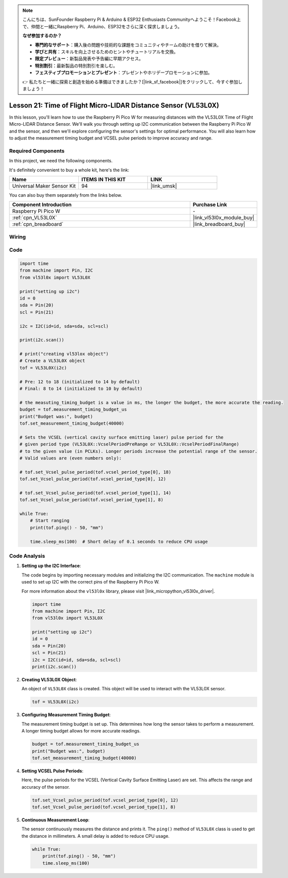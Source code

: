 .. note::

    こんにちは、SunFounder Raspberry Pi & Arduino & ESP32 Enthusiasts Communityへようこそ！Facebook上で、仲間と一緒にRaspberry Pi、Arduino、ESP32をさらに深く探求しましょう。

    **なぜ参加するのか？**

    - **専門的なサポート**：購入後の問題や技術的な課題をコミュニティやチームの助けを借りて解決。
    - **学びと共有**：スキルを向上させるためのヒントやチュートリアルを交換。
    - **限定プレビュー**：新製品発表や予告編に早期アクセス。
    - **特別割引**：最新製品の特別割引を楽しむ。
    - **フェスティブプロモーションとプレゼント**：プレゼントやホリデープロモーションに参加。

    👉 私たちと一緒に探索と創造を始める準備はできましたか？[|link_sf_facebook|]をクリックして、今すぐ参加しましょう！

.. _pico_lesson21_vl53l0x:

Lesson 21: Time of Flight Micro-LIDAR Distance Sensor (VL53L0X)
====================================================================

In this lesson, you'll learn how to use the Raspberry Pi Pico W for measuring distances with the VL53L0X Time of Flight Micro-LIDAR Distance Sensor. We'll walk you through setting up I2C communication between the Raspberry Pi Pico W and the sensor, and then we'll explore configuring the sensor's settings for optimal performance. You will also learn how to adjust the measurement timing budget and VCSEL pulse periods to improve accuracy and range.

Required Components
--------------------------

In this project, we need the following components. 

It's definitely convenient to buy a whole kit, here's the link: 

.. list-table::
    :widths: 20 20 20
    :header-rows: 1

    *   - Name	
        - ITEMS IN THIS KIT
        - LINK
    *   - Universal Maker Sensor Kit
        - 94
        - |link_umsk|

You can also buy them separately from the links below.

.. list-table::
    :widths: 30 10
    :header-rows: 1

    *   - Component Introduction
        - Purchase Link

    *   - Raspberry Pi Pico W
        - \-
    *   - :ref:`cpn_VL53L0X`
        - |link_vl53l0x_module_buy|
    *   - :ref:`cpn_breadboard`
        - |link_breadboard_buy|


Wiring
---------------------------

.. image:: img/Lesson_21_vl53l0x_bb.png
    :width: 100%


Code
---------------------------

.. code-block:: python

   import time
   from machine import Pin, I2C
   from vl53l0x import VL53L0X
   
   print("setting up i2c")
   id = 0
   sda = Pin(20)
   scl = Pin(21)
   
   i2c = I2C(id=id, sda=sda, scl=scl)
   
   print(i2c.scan())
   
   # print("creating vl53lox object")
   # Create a VL53L0X object
   tof = VL53L0X(i2c)
   
   # Pre: 12 to 18 (initialized to 14 by default)
   # Final: 8 to 14 (initialized to 10 by default)
   
   # the measuting_timing_budget is a value in ms, the longer the budget, the more accurate the reading.
   budget = tof.measurement_timing_budget_us
   print("Budget was:", budget)
   tof.set_measurement_timing_budget(40000)
   
   # Sets the VCSEL (vertical cavity surface emitting laser) pulse period for the
   # given period type (VL53L0X::VcselPeriodPreRange or VL53L0X::VcselPeriodFinalRange)
   # to the given value (in PCLKs). Longer periods increase the potential range of the sensor.
   # Valid values are (even numbers only):
   
   # tof.set_Vcsel_pulse_period(tof.vcsel_period_type[0], 18)
   tof.set_Vcsel_pulse_period(tof.vcsel_period_type[0], 12)
   
   # tof.set_Vcsel_pulse_period(tof.vcsel_period_type[1], 14)
   tof.set_Vcsel_pulse_period(tof.vcsel_period_type[1], 8)
   
   while True:
       # Start ranging
       print(tof.ping() - 50, "mm")
   
       time.sleep_ms(100)  # Short delay of 0.1 seconds to reduce CPU usage


Code Analysis
---------------------------

#. **Setting up the I2C Interface**:

   The code begins by importing necessary modules and initializing the I2C communication. The ``machine`` module is used to set up I2C with the correct pins of the Raspberry Pi Pico W.

   For more information about the ``vl53l0x`` library, please visit |link_micropython_vl53l0x_driver|.

   .. code-block:: python

      import time
      from machine import Pin, I2C
      from vl53l0x import VL53L0X

      print("setting up i2c")
      id = 0
      sda = Pin(20)
      scl = Pin(21)
      i2c = I2C(id=id, sda=sda, scl=scl)
      print(i2c.scan())

#. **Creating VL53L0X Object**:

   An object of ``VL53L0X`` class is created. This object will be used to interact with the VL53L0X sensor.

   .. code-block:: python

      tof = VL53L0X(i2c)

#. **Configuring Measurement Timing Budget**:

   The measurement timing budget is set up. This determines how long the sensor takes to perform a measurement. A longer timing budget allows for more accurate readings.

   .. code-block:: python

      budget = tof.measurement_timing_budget_us
      print("Budget was:", budget)
      tof.set_measurement_timing_budget(40000)

#. **Setting VCSEL Pulse Periods**:

   Here, the pulse periods for the VCSEL (Vertical Cavity Surface Emitting Laser) are set. This affects the range and accuracy of the sensor.

   .. code-block:: python

      tof.set_Vcsel_pulse_period(tof.vcsel_period_type[0], 12)
      tof.set_Vcsel_pulse_period(tof.vcsel_period_type[1], 8)

#. **Continuous Measurement Loop**:

   The sensor continuously measures the distance and prints it. The ``ping()`` method of ``VL53L0X`` class is used to get the distance in millimeters. A small delay is added to reduce CPU usage.

   .. code-block:: python

      while True:
          print(tof.ping() - 50, "mm")
          time.sleep_ms(100)
